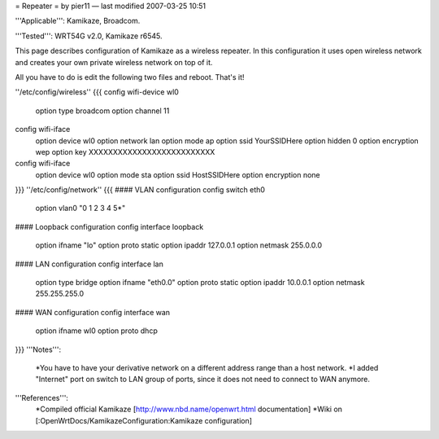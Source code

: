 = Repeater =
by pier11 — last modified 2007-03-25 10:51

'''Applicable''': Kamikaze, Broadcom.

'''Tested''': WRT54G v2.0, Kamikaze r6545.

This page describes configuration of Kamikaze as a wireless repeater. In this configuration it uses open wireless network and creates your own private wireless network on top of it.

All you have to do is edit the following two files and reboot. That's it!

''/etc/config/wireless''
{{{
config wifi-device  wl0
        option type     broadcom
        option channel  11

config wifi-iface
        option device   wl0
        option network  lan
        option mode     ap
        option ssid     YourSSIDHere
        option hidden   0
        option encryption       wep
        option key      XXXXXXXXXXXXXXXXXXXXXXXXXX

config wifi-iface
        option device   wl0
        option mode     sta
        option ssid     HostSSIDHere
        option encryption none
}}}
''/etc/config/network''
{{{
#### VLAN configuration 
config switch eth0
        option vlan0    "0 1 2 3 4 5*"


#### Loopback configuration
config interface loopback
        option ifname   "lo"
        option proto    static
        option ipaddr   127.0.0.1
        option netmask  255.0.0.0


#### LAN configuration
config interface lan
        option type     bridge
        option ifname   "eth0.0"
        option proto    static
        option ipaddr   10.0.0.1
        option netmask  255.255.255.0


#### WAN configuration
config interface        wan
        option ifname   wl0
        option proto    dhcp
}}}
'''Notes''':
 *You have to have your derivative network on a different address range than a host network.
 *I added "Internet" port on switch to LAN group of ports, since it does not need to connect to WAN anymore.

'''References''':
 *Compiled official Kamikaze [http://www.nbd.name/openwrt.html documentation]
 *Wiki on [:OpenWrtDocs/KamikazeConfiguration:Kamikaze configuration]
